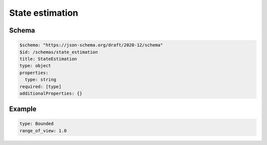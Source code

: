 ================
State estimation
================

Schema
^^^^^^

.. code-block:: yaml

  $schema: "https://json-schema.org/draft/2020-12/schema"
  $id: /schemas/state_estimation
  title: StateEstimation
  type: object
  properties:
    type: string
  required: [type]
  additionalProperties: {}

Example
^^^^^^^

.. code-block:: yaml

   type: Bounded
   range_of_view: 1.0


